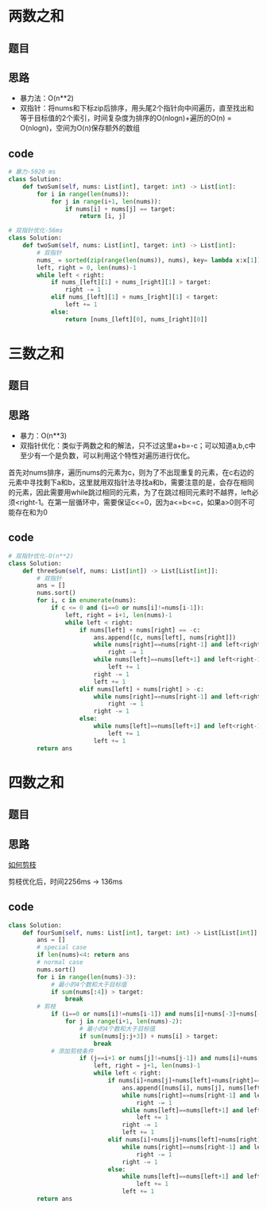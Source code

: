 * 两数之和
** 题目
 #+DOWNLOADED: file:/var/folders/73/53s3wczx1l32608prn_fdgrm0000gn/T/TemporaryItems/（screencaptureui正在存储文稿，已完成27）/截屏2020-07-06 下午12.02.34.png @ 2020-07-06 12:02:37
 [[file:Screen-Pictures/%E9%A2%98%E7%9B%AE/2020-07-06_12-02-37_%E6%88%AA%E5%B1%8F2020-07-06%20%E4%B8%8B%E5%8D%8812.02.34.png]]
** 思路
 + 暴力法：O(n**2)
 + 双指针：将nums和下标zip后排序，用头尾2个指针向中间遍历，直至找出和等于目标值的2个索引，时间复杂度为排序的O(nlogn)+遍历的O(n) = O(nlogn)，空间为O(n)保存额外的数组
** code
 #+BEGIN_SRC python
 # 暴力-5920 ms
 class Solution:
     def twoSum(self, nums: List[int], target: int) -> List[int]:
         for i in range(len(nums)):
             for j in range(i+1, len(nums)):
                 if nums[i] + nums[j] == target:
                     return [i, j]

 # 双指针优化-56ms
 class Solution:
     def twoSum(self, nums: List[int], target: int) -> List[int]:
         # 双指针
         nums_ = sorted(zip(range(len(nums)), nums), key= lambda x:x[1])
         left, right = 0, len(nums)-1
         while left < right:
             if nums_[left][1] + nums_[right][1] > target:
                 right -= 1
             elif nums_[left][1] + nums_[right][1] < target:
                 left += 1
             else:
                 return [nums_[left][0], nums_[right][0]]
 #+END_SRC
* 三数之和
** 题目
#+DOWNLOADED: file:/var/folders/73/53s3wczx1l32608prn_fdgrm0000gn/T/TemporaryItems/（screencaptureui正在存储文稿，已完成28）/截屏2020-07-06 下午5.38.18.png @ 2020-07-06 17:38:20
[[file:Screen-Pictures/%E4%B8%89%E6%95%B0%E4%B9%8B%E5%92%8C/2020-07-06_17-38-20_%E6%88%AA%E5%B1%8F2020-07-06%20%E4%B8%8B%E5%8D%885.38.18.png]]
** 思路
+ 暴力：O(n**3)
+ 双指针优化：类似于两数之和的解法，只不过这里a+b=-c；可以知道a,b,c中至少有一个是负数，可以利用这个特性对遍历进行优化。

首先对nums排序，遍历nums的元素为c，则为了不出现重复的元素，在c右边的元素中寻找剩下a和b，这里就用双指针法寻找a和b，需要注意的是，会存在相同的元素，因此需要用while跳过相同的元素，为了在跳过相同元素时不越界，left必须<right-1。在第一层循环中，需要保证c<=0，因为a<=b<=c，如果a>0则不可能存在和为0
** code
#+BEGIN_SRC python
# 双指针优化-O(n**2)
class Solution:
    def threeSum(self, nums: List[int]) -> List[List[int]]:
        # 双指针
        ans = []
        nums.sort()
        for i, c in enumerate(nums):
            if c <= 0 and (i==0 or nums[i]!=nums[i-1]):
                left, right = i+1, len(nums)-1
                while left < right:
                    if nums[left] + nums[right] == -c:
                        ans.append([c, nums[left], nums[right]])
                        while nums[right]==nums[right-1] and left<right-1:
                            right -= 1
                        while nums[left]==nums[left+1] and left<right-1:
                            left += 1
                        right -= 1
                        left += 1
                    elif nums[left] + nums[right] > -c:
                        while nums[right]==nums[right-1] and left<right-1:
                            right -= 1
                        right -= 1
                    else:
                        while nums[left]==nums[left+1] and left<right-1:
                            left += 1
                        left += 1
        return ans
#+END_SRC
* 四数之和
** 题目
#+DOWNLOADED: file:/var/folders/73/53s3wczx1l32608prn_fdgrm0000gn/T/TemporaryItems/（screencaptureui正在存储文稿，已完成29）/截屏2020-07-06 下午5.54.36.png @ 2020-07-06 17:54:38
[[file:Screen-Pictures/%E5%9B%9B%E6%95%B0%E4%B9%8B%E5%92%8C/2020-07-06_17-54-38_%E6%88%AA%E5%B1%8F2020-07-06%20%E4%B8%8B%E5%8D%885.54.36.png]]
** 思路
[[https://leetcode-cn.com/problems/4sum/solution/gu-ding-tao-lu-jian-dan-qing-xi-pai-xu-shuang-zhi-/][如何剪枝]]

剪枝优化后，时间2256ms -> 136ms
** code
#+BEGIN_SRC python
class Solution:
    def fourSum(self, nums: List[int], target: int) -> List[List[int]]:
        ans = []
        # special case
        if len(nums)<4: return ans
        # normal case
        nums.sort()
        for i in range(len(nums)-3):
            # 最小的4个数和大于目标值
            if sum(nums[:4]) > target:
                break
	    # 剪枝	
            if (i==0 or nums[i]!=nums[i-1]) and nums[i]+nums[-3]+nums[-2]+nums[-1]>=target:
                for j in range(i+1, len(nums)-2):
                    # 最小的4个数和大于目标值
                    if sum(nums[j:j+3]) + nums[i] > target:
                        break
		    # 添加剪枝条件	
                    if (j==i+1 or nums[j]!=nums[j-1]) and nums[i]+nums[j]+nums[-2]+nums[-1]>=target:
                        left, right = j+1, len(nums)-1
                        while left < right:
                            if nums[i]+nums[j]+nums[left]+nums[right]==target:
                                ans.append([nums[i], nums[j], nums[left], nums[right]])
                                while nums[right]==nums[right-1] and left<right-1:
                                    right -= 1
                                while nums[left]==nums[left+1] and left<right-1:
                                    left += 1
                                right -= 1
                                left += 1
                            elif nums[i]+nums[j]+nums[left]+nums[right]>target:
                                while nums[right]==nums[right-1] and left<right-1:
                                    right -= 1
                                right -= 1
                            else:
                                while nums[left]==nums[left+1] and left<right-1:
                                    left += 1
                                left += 1
        return ans
#+END_SRC

* 
